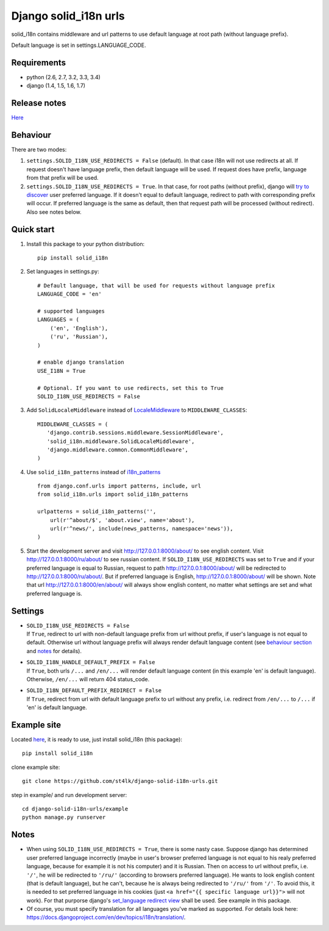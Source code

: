 Django solid\_i18n urls
=======================

|Build Status| |Coverage Status| |pypi|

solid\_i18n contains middleware and url patterns to use default language
at root path (without language prefix).

Default language is set in settings.LANGUAGE\_CODE.

Requirements
------------

-  python (2.6, 2.7, 3.2, 3.3, 3.4)
-  django (1.4, 1.5, 1.6, 1.7)

Release notes
-------------

`Here <https://github.com/st4lk/django-solid-i18n-urls/blob/master/RELEASE_NOTES.md>`__

Behaviour
---------

There are two modes:

1. ``settings.SOLID_I18N_USE_REDIRECTS = False`` (default). In that case
   i18n will not use redirects at all. If request doesn't have language
   prefix, then default language will be used. If request does have
   prefix, language from that prefix will be used.

2. ``settings.SOLID_I18N_USE_REDIRECTS = True``. In that case, for root
   paths (without prefix), django will `try to
   discover <https://docs.djangoproject.com/en/dev/topics/i18n/translation/#how-django-discovers-language-preference>`__
   user preferred language. If it doesn't equal to default language,
   redirect to path with corresponding prefix will occur. If preferred
   language is the same as default, then that request path will be
   processed (without redirect). Also see notes below.

Quick start
-----------

1. Install this package to your python distribution:

   ::

       pip install solid_i18n

2. Set languages in settings.py:

   ::

       # Default language, that will be used for requests without language prefix
       LANGUAGE_CODE = 'en'

       # supported languages
       LANGUAGES = (
           ('en', 'English'),
           ('ru', 'Russian'),
       )

       # enable django translation
       USE_I18N = True

       # Optional. If you want to use redirects, set this to True
       SOLID_I18N_USE_REDIRECTS = False

3. Add ``SolidLocaleMiddleware`` instead of
   `LocaleMiddleware <https://docs.djangoproject.com/en/dev/topics/i18n/translation/#how-django-discovers-language-preference>`__
   to ``MIDDLEWARE_CLASSES``:

   ::

       MIDDLEWARE_CLASSES = (
          'django.contrib.sessions.middleware.SessionMiddleware',
          'solid_i18n.middleware.SolidLocaleMiddleware',
          'django.middleware.common.CommonMiddleware',
       )

4. Use ``solid_i18n_patterns`` instead of
   `i18n\_patterns <https://docs.djangoproject.com/en/dev/topics/i18n/translation/#django.conf.urls.i18n.i18n_patterns>`__

   ::

       from django.conf.urls import patterns, include, url
       from solid_i18n.urls import solid_i18n_patterns

       urlpatterns = solid_i18n_patterns('',
           url(r'^about/$', 'about.view', name='about'),
           url(r'^news/', include(news_patterns, namespace='news')),
       )

5. Start the development server and visit http://127.0.0.1:8000/about/
   to see english content. Visit http://127.0.0.1:8000/ru/about/ to see
   russian content. If ``SOLID_I18N_USE_REDIRECTS`` was set to ``True``
   and if your preferred language is equal to Russian, request to path
   http://127.0.0.1:8000/about/ will be redirected to
   http://127.0.0.1:8000/ru/about/. But if preferred language is
   English, http://127.0.0.1:8000/about/ will be shown. Note that url
   http://127.0.0.1:8000/en/about/ will always show english content, no
   matter what settings are set and what preferred language is.

Settings
--------

-  | ``SOLID_I18N_USE_REDIRECTS = False``
   | If ``True``, redirect to url with non-default language prefix from
     url without prefix, if user's language is not equal to default.
     Otherwise url without language prefix will always render default
     language content (see `behaviour section <#behaviour>`__ and
     `notes <#notes>`__ for details).

-  | ``SOLID_I18N_HANDLE_DEFAULT_PREFIX = False``
   | If ``True``, both urls ``/...`` and ``/en/...`` will render default
     language content (in this example 'en' is default language).
     Otherwise, ``/en/...`` will return 404 status\_code.

-  | ``SOLID_I18N_DEFAULT_PREFIX_REDIRECT = False``
   | If ``True``, redirect from url with default language prefix to url
     without any prefix, i.e. redirect from ``/en/...`` to ``/...`` if
     'en' is default language.

Example site
------------

Located
`here <https://github.com/st4lk/django-solid-i18n-urls/tree/master/example>`__,
it is ready to use, just install solid\_i18n (this package):

::

    pip install solid_i18n

clone example site:

::

    git clone https://github.com/st4lk/django-solid-i18n-urls.git

step in example/ and run development server:

::

    cd django-solid-i18n-urls/example
    python manage.py runserver

Notes
-----

-  When using ``SOLID_I18N_USE_REDIRECTS = True``, there is some nasty
   case. Suppose django has determined user preferred language
   incorrectly (maybe in user's browser preferred language is not equal
   to his realy preferred language, because for example it is not his
   computer) and it is Russian. Then on access to url without prefix,
   i.e. ``'/'``, he will be redirected to ``'/ru/'`` (according to
   browsers preferred language). He wants to look english content (that
   is default language), but he can't, because he is always being
   redirected to ``'/ru/'`` from ``'/'``. To avoid this, it is needed to
   set preferred language in his cookies (just
   ``<a href="{{ specific language url}}">`` will not work). For that
   purporse django's `set\_language redirect
   view <https://docs.djangoproject.com/en/dev/topics/i18n/translation/#the-set-language-redirect-view>`__
   shall be used. See example in this package.

-  Of course, you must specify translation for all languages you've
   marked as supported. For details look here:
   https://docs.djangoproject.com/en/dev/topics/i18n/translation/.

.. |Build Status| image:: https://travis-ci.org/st4lk/django-solid-i18n-urls.png?branch=master
   :target: https://travis-ci.org/st4lk/django-solid-i18n-urls
.. |Coverage Status| image:: https://coveralls.io/repos/st4lk/django-solid-i18n-urls/badge.png?branch=master
   :target: https://coveralls.io/r/st4lk/django-solid-i18n-urls?branch=master
.. |pypi| image:: https://pypip.in/d/solid_i18n/badge.png
   :target: https://crate.io/packages/solid_i18n/
